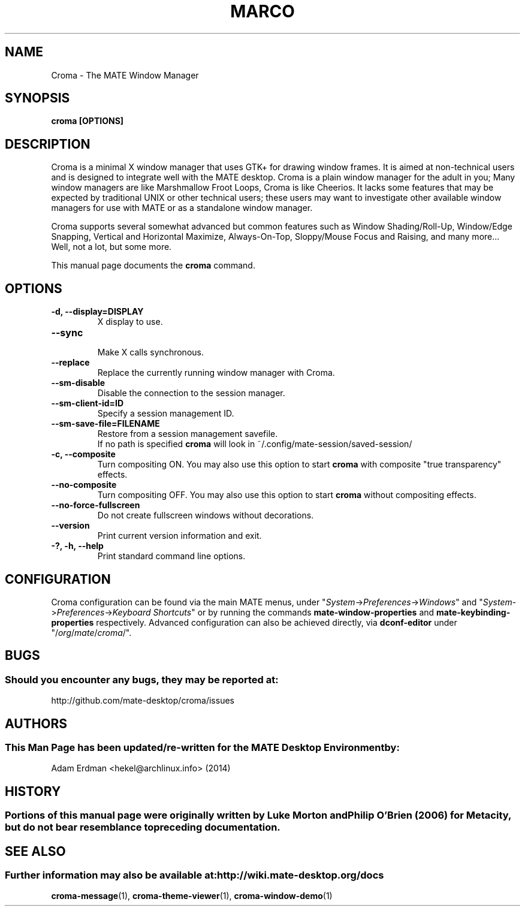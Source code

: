 .\" Man page for Croma.
.TH MARCO 1 "7 February 2014" "MATE Desktop Environment"
.\" Please adjust this date when revising the manpage.
.\"
.SH "NAME"
Croma \- The MATE Window Manager
.SH "SYNOPSIS"
.B croma [OPTIONS]
.SH "DESCRIPTION"
Croma is a minimal X window manager that uses GTK+ for drawing window frames. It is aimed at non-technical users and is designed to integrate well with the MATE desktop. Croma is a plain window manager for the adult in you; Many window managers are like Marshmallow Froot Loops, Croma is like Cheerios. It lacks some features that may be expected by traditional UNIX or other technical users; these users may want to investigate other available window managers for use with MATE or as a standalone window manager.
.PP
Croma supports several somewhat advanced but common features such as Window Shading/Roll-Up, Window/Edge Snapping, Vertical and Horizontal Maximize, Always-On-Top, Sloppy/Mouse Focus and Raising, and many more... Well, not a lot, but some more.
.PP
This manual page documents the \fBcroma\fR command.

.SH "OPTIONS"
.TP
\fB\-d, \-\-display=DISPLAY\fR
X display to use.
.TP
\fB\-\-sync\fR
.br
Make X calls synchronous.
.TP
\fB\-\-replace\fR
Replace the currently running window manager with Croma.
.TP
\fB\-\-sm\-disable\fR
Disable the connection to the session manager.
.TP
\fB\-\-sm\-client\-id=ID\fR
Specify a session management ID.
.TP
\fB\-\-sm\-save\-file=FILENAME\fR
Restore from a session management savefile. 
.br
If no path is specified \fBcroma\fR will look in ~/.config/mate-session/saved-session/
.TP
\fB\-c, \-\-composite\fR
Turn compositing ON. You may also use this option to start \fBcroma\fR with composite "true transparency" effects. 
.TP
\fB\-\-no\-composite\fR
Turn compositing OFF. You may also use this option to start \fBcroma\fR without compositing effects. 
.TP
\fB\-\-no\-force\-fullscreen\fR
Do not create fullscreen windows without decorations.
.TP
\fB\-\-version\fR
Print current version information and exit.
.TP
\fB\-?, \-h, \-\-help\fR
Print standard command line options.
.SH "CONFIGURATION"
Croma configuration can be found via the main MATE menus, under "\fISystem\fP->\fIPreferences\fP->\fIWindows\fP" and "\fISystem\fP->\fIPreferences\fP->\fIKeyboard Shortcuts\fP" or by running the commands \fBmate-window-properties\fR and \fBmate-keybinding-properties\fR respectively. Advanced configuration can also be achieved directly, via \fBdconf-editor\fR under "/\fIorg\fP/\fImate\fP/\fIcroma\fP/".
.SH "BUGS"
.SS Should you encounter any bugs, they may be reported at: 
http://github.com/mate-desktop/croma/issues
.SH "AUTHORS"
.SS This Man Page has been updated/re-written for the MATE Desktop Environment by:
Adam Erdman <hekel@archlinux.info> (2014)
.SH "HISTORY"
.SS Portions of this manual page were originally written by Luke Morton and Philip O'Brien (2006) for Metacity, but do not bear resemblance to preceding documentation.
.SH "SEE ALSO"
.SS Further information may also be available at: http://wiki.mate-desktop.org/docs
.P
.BR croma-message (1),
.BR croma-theme-viewer (1),
.BR croma-window-demo (1)
